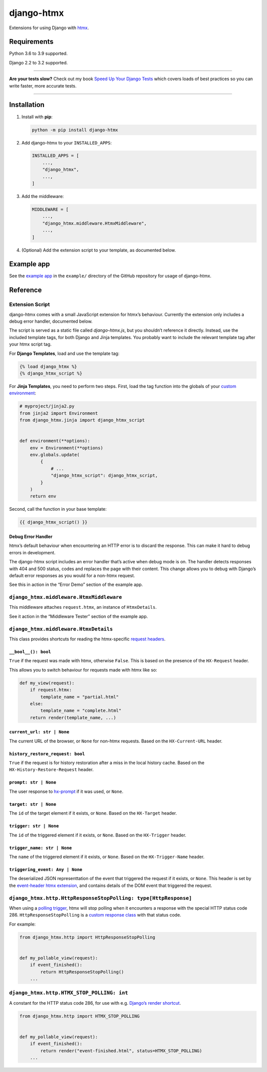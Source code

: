 ===========
django-htmx
===========

.. image:: https://img.shields.io/github/workflow/status/adamchainz/django-htmx/CI/main?style=for-the-badge
   :target: https://github.com/adamchainz/django-htmx/actions?workflow=CI

.. image:: https://img.shields.io/codecov/c/github/adamchainz/django-htmx/main?style=for-the-badge
  :target: https://app.codecov.io/gh/adamchainz/django-htmx

.. image:: https://img.shields.io/pypi/v/django-htmx.svg?style=for-the-badge
   :target: https://pypi.org/project/django-htmx/

.. image:: https://img.shields.io/badge/code%20style-black-000000.svg?style=for-the-badge
   :target: https://github.com/psf/black

.. image:: https://img.shields.io/badge/pre--commit-enabled-brightgreen?logo=pre-commit&logoColor=white&style=for-the-badge
   :target: https://github.com/pre-commit/pre-commit
   :alt: pre-commit

Extensions for using Django with `htmx <https://htmx.org/>`__.

Requirements
------------

Python 3.6 to 3.9 supported.

Django 2.2 to 3.2 supported.

----

**Are your tests slow?**
Check out my book `Speed Up Your Django Tests <https://gumroad.com/l/suydt>`__ which covers loads of best practices so you can write faster, more accurate tests.

----

Installation
------------

1. Install with **pip**:

   .. code-block:: sh

       python -m pip install django-htmx

2. Add django-htmx to your ``INSTALLED_APPS``:

   .. code-block:: python

       INSTALLED_APPS = [
           ...,
           "django_htmx",
           ...,
       ]

3. Add the middleware:

   .. code-block:: python

       MIDDLEWARE = [
           ...,
           "django_htmx.middleware.HtmxMiddleware",
           ...,
       ]

4. (Optional) Add the extension script to your template, as documented below.


Example app
-----------

See the `example app <https://github.com/adamchainz/django-htmx/tree/main/example>`__ in the ``example/`` directory of the GitHub repository for usage of django-htmx.

Reference
---------

Extension Script
^^^^^^^^^^^^^^^^

django-htmx comes with a small JavaScript extension for htmx’s behaviour.
Currently the extension only includes a debug error handler, documented below.

The script is served as a static file called `django-htmx.js`, but you shouldn’t reference it directly.
Instead, use the included template tags, for both Django and Jinja templates.
You probably want to include the relevant template tag after your htmx script tag.

For **Django Templates**, load and use the template tag:

.. code-block:: django

    {% load django_htmx %}
    {% django_htmx_script %}

For **Jinja Templates**, you need to perform two steps.
First, load the tag function into the globals of your `custom environment <https://docs.djangoproject.com/en/stable/topics/templates/#django.template.backends.jinja2.Jinja2>`__:

.. code-block:: python

    # myproject/jinja2.py
    from jinja2 import Environment
    from django_htmx.jinja import django_htmx_script


    def environment(**options):
        env = Environment(**options)
        env.globals.update(
            {
                # ...
                "django_htmx_script": django_htmx_script,
            }
        )
        return env

Second, call the function in your base template:

.. code-block:: jinja

    {{ django_htmx_script() }}

Debug Error Handler
~~~~~~~~~~~~~~~~~~~

htmx’s default behaviour when encountering an HTTP error is to discard the response.
This can make it hard to debug errors in development.

The django-htmx script includes an error handler that’s active when debug mode is on.
The handler detects responses with 404 and 500 status, codes and replaces the page with their content.
This change allows you to debug with Django’s default error responses as you would for a non-htmx request.

See this in action in the “Error Demo” section of the example app.

``django_htmx.middleware.HtmxMiddleware``
^^^^^^^^^^^^^^^^^^^^^^^^^^^^^^^^^^^^^^^^^

This middleware attaches ``request.htmx``, an instance of ``HtmxDetails``.

See it action in the “Middleware Tester” section of the example app.

``django_htmx.middleware.HtmxDetails``
^^^^^^^^^^^^^^^^^^^^^^^^^^^^^^^^^^^^^^

This class provides shortcuts for reading the htmx-specific `request headers <https://htmx.org/reference/#request_headers>`__.

``__bool__(): bool``
~~~~~~~~~~~~~~~~~~~~

``True`` if the request was made with htmx, otherwise ``False``.
This is based on the presence of the ``HX-Request`` header.

This allows you to switch behaviour for requests made with htmx like so:

.. code-block:: python

    def my_view(request):
        if request.htmx:
            template_name = "partial.html"
        else:
            template_name = "complete.html"
        return render(template_name, ...)

``current_url: str | None``
~~~~~~~~~~~~~~~~~~~~~~~~~~~

The current URL of the browser, or ``None`` for non-htmx requests.
Based on the ``HX-Current-URL`` header.

``history_restore_request: bool``
~~~~~~~~~~~~~~~~~~~~~~~~~~~~~~~~~

``True`` if the request is for history restoration after a miss in the local history cache.
Based on the ``HX-History-Restore-Request`` header.

``prompt: str | None``
~~~~~~~~~~~~~~~~~~~~~~

The user response to `hx-prompt <https://htmx.org/attributes/hx-prompt/>`__ if it was used, or ``None``.

``target: str | None``
~~~~~~~~~~~~~~~~~~~~~~

The ``id`` of the target element if it exists, or ``None``.
Based on the ``HX-Target`` header.

``trigger: str | None``
~~~~~~~~~~~~~~~~~~~~~~~

The ``id`` of the triggered element if it exists, or ``None``.
Based on the ``HX-Trigger`` header.

``trigger_name: str | None``
~~~~~~~~~~~~~~~~~~~~~~~~~~~~

The ``name`` of the triggered element if it exists, or ``None``.
Based on the ``HX-Trigger-Name`` header.

``triggering_event: Any | None``
~~~~~~~~~~~~~~~~~~~~~~~~~~~~~~~~

The deserialized JSON representtation of the event that triggered the request if it exists, or ``None``.
This header is set by the `event-header htmx extension <https://htmx.org/extensions/event-header/>`__, and contains details of the DOM event that triggered the request.

``django_htmx.http.HttpResponseStopPolling: type[HttpResponse]``
^^^^^^^^^^^^^^^^^^^^^^^^^^^^^^^^^^^^^^^^^^^^^^^^^^^^^^^^^^^^^^^^

When using a `polling trigger <https://htmx.org/docs/#polling>`__, htmx will stop polling when it encounters a response with the special HTTP status code 286.
``HttpResponseStopPolling`` is a `custom response class <https://docs.djangoproject.com/en/stable/ref/request-response/#custom-response-classes>`__ with that status code.

For example:

.. code-block:: python

    from django_htmx.http import HttpResponseStopPolling


    def my_pollable_view(request):
        if event_finished():
            return HttpResponseStopPolling()
        ...

``django_htmx.http.HTMX_STOP_POLLING: int``
^^^^^^^^^^^^^^^^^^^^^^^^^^^^^^^^^^^^^^^^^^^

A constant for the HTTP status code 286, for use with e.g. `Django’s render shortcut <https://docs.djangoproject.com/en/stable/topics/http/shortcuts/#django.shortcuts.render>`__.

.. code-block:: python

    from django_htmx.http import HTMX_STOP_POLLING


    def my_pollable_view(request):
        if event_finished():
            return render("event-finished.html", status=HTMX_STOP_POLLING)
        ...
